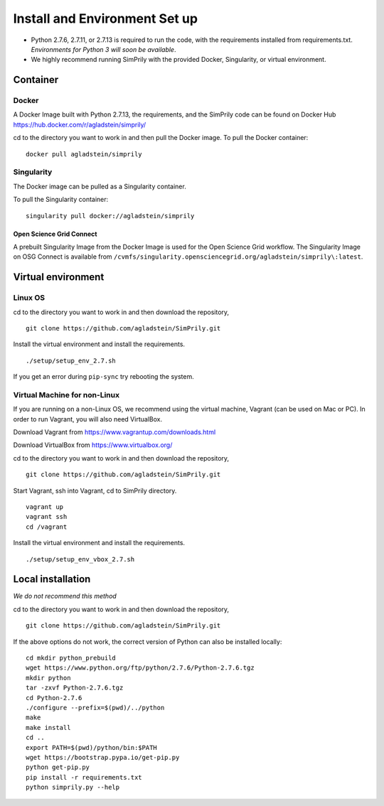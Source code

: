 ##############################
Install and Environment Set up
##############################

* Python 2.7.6, 2.7.11, or 2.7.13 is required to run the code, with the requirements installed from requirements.txt.
  *Environments for Python 3 will soon be available*.
* We highly recommend running SimPrily with the provided Docker, Singularity, or virtual environment.

Container
*********

Docker
------
A Docker Image built with Python 2.7.13, the requirements, and the SimPrily code can be found on Docker Hub
https://hub.docker.com/r/agladstein/simprily/

cd to the directory you want to work in and then pull the Docker image.
To pull the Docker container:
::

 docker pull agladstein/simprily


Singularity
-----------
The Docker image can be pulled as a Singularity container.

To pull the Singularity container:
::

    singularity pull docker://agladstein/simprily

Open Science Grid Connect
=========================

A prebuilt Singularity Image from the Docker Image is used for the Open Science Grid workflow.
The Singularity Image on OSG Connect is available from ``/cvmfs/singularity.opensciencegrid.org/agladstein/simprily\:latest``.

Virtual environment
*******************

Linux OS
--------
cd to the directory you want to work in and then download the repository,
::

    git clone https://github.com/agladstein/SimPrily.git

Install the virtual environment and install the requirements.
::

    ./setup/setup_env_2.7.sh

If you get an error during ``pip-sync`` try rebooting the system.

Virtual Machine for non-Linux
-----------------------------

If you are running on a non-Linux OS, we recommend using the virtual machine, Vagrant (can be used on Mac or PC). In order to run Vagrant, you will also need VirtualBox.

Download Vagrant from https://www.vagrantup.com/downloads.html

Download VirtualBox from https://www.virtualbox.org/

cd to the directory you want to work in and then download the repository,
::

 git clone https://github.com/agladstein/SimPrily.git

Start Vagrant, ssh into Vagrant, cd to SimPrily directory.
::

    vagrant up
    vagrant ssh
    cd /vagrant

Install the virtual environment and install the requirements.
::

    ./setup/setup_env_vbox_2.7.sh

Local installation
******************
*We do not recommend this method*

cd to the directory you want to work in and then download the repository,
::

 git clone https://github.com/agladstein/SimPrily.git

If the above options do not work, the correct version of Python can also be installed locally:
::

    cd mkdir python_prebuild
    wget https://www.python.org/ftp/python/2.7.6/Python-2.7.6.tgz
    mkdir python
    tar -zxvf Python-2.7.6.tgz
    cd Python-2.7.6
    ./configure --prefix=$(pwd)/../python
    make
    make install
    cd ..
    export PATH=$(pwd)/python/bin:$PATH
    wget https://bootstrap.pypa.io/get-pip.py
    python get-pip.py
    pip install -r requirements.txt
    python simprily.py --help

